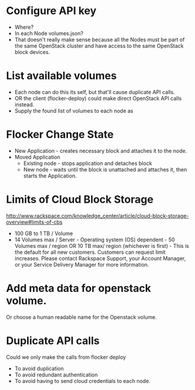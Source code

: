 * Configure API key
  * Where?
  * In each Node volumes.json?
  * That doesn't really make sense because all the Nodes must be part of the same OpenStack cluster and have access to the same OpenStack block devices.

* List available volumes
  * Each node can do this its self, but that'll cause duplicate API calls.
  * OR the client (flocker-deploy) could make direct OpenStack API calls instead.
  * Supply the found list of volumes to each node as

* Flocker Change State
  * New Application - creates necessary block and attaches it to the node.
  * Moved Application
    * Existing node - stops application and detaches block
    * New node - waits until the block is unattached and attaches it, then starts the Application.

* Limits of Cloud Block Storage

  http://www.rackspace.com/knowledge_center/article/cloud-block-storage-overview#limits-of-cbs

  - 100 GB to 1 TB / Volume
  - 14 Volumes max / Server - Operating system (OS) dependent - 50 Volumes max
    / region OR 10 TB max/ region (whichever is first) - This is the default
    for all new customers. Customers can request limit increases. Please
    contact Rackspace Support, your Account Manager, or your Service Delivery
    Manager for more information.


* Add meta data for openstack volume.

  Or choose a human readable name for the Openstack volume.

* Duplicate API calls

  Could we only make the calls from  flocker deploy
  - To avoid duplication
  - To avoid redundant authentication
  - To avoid having to send cloud credentials to each node.

